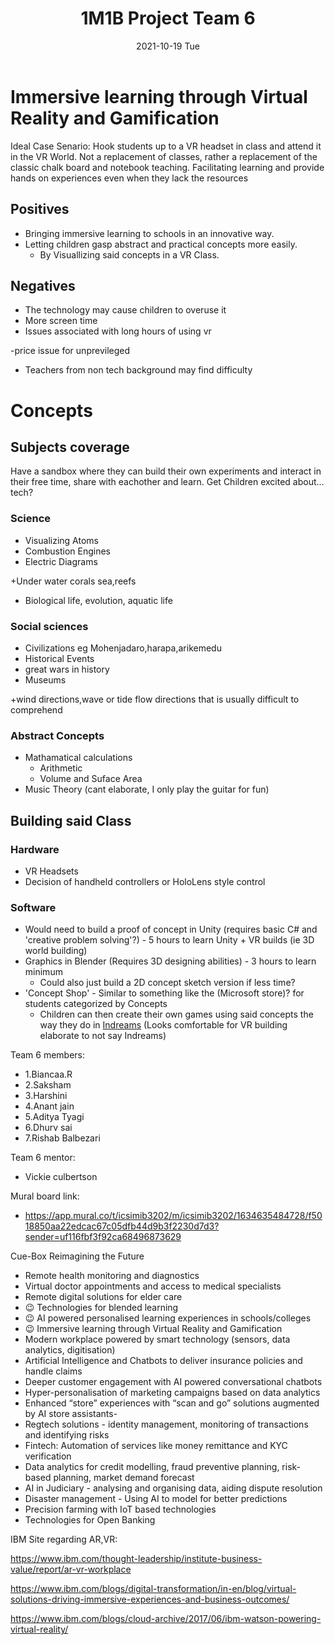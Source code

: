 #+title: 1M1B Project Team 6
#+date: 2021-10-19 Tue

* Immersive learning through Virtual Reality and Gamification
Ideal Case Senario: Hook students up to a VR headset in class and attend it in the VR World.
Not a replacement of classes, rather a replacement of the classic chalk board and notebook teaching.
Facilitating learning and provide hands on experiences even when they lack the resources

** Positives
- Bringing immersive learning to schools in an innovative way.
- Letting children gasp abstract and practical concepts more easily.
  + By Visuallizing said concepts in a VR Class.

** Negatives
- The technology may cause children to overuse it
- More screen time
- Issues associated with long hours of using vr
-price issue for unprevileged
- Teachers from non tech background may find difficulty

* Concepts
** Subjects coverage
Have a sandbox where they can build their own experiments and interact in their free time, share with eachother and learn.
Get Children excited about... tech?
*** Science
+ Visualizing Atoms
+ Combustion Engines
+ Electric Diagrams
+Under water corals sea,reefs
+ Biological life, evolution, aquatic life

*** Social sciences
+ Civilizations eg Mohenjadaro,harapa,arikemedu
+ Historical Events 
+ great wars in history
+ Museums
+wind directions,wave or tide flow directions that is usually difficult to comprehend

*** Abstract Concepts
+ Mathamatical calculations
  - Arithmetic
  - Volume and Suface Area
+ Music Theory (cant elaborate, I only play the guitar for fun)

** Building said Class
*** Hardware
- VR Headsets
- Decision of handheld controllers or HoloLens style control
*** Software
+ Would need to build a proof of concept in Unity (requires basic C# and 'creative problem solving'?) - 5 hours to learn Unity + VR builds (ie 3D world building)
+ Graphics in Blender (Requires 3D designing abilities) - 3 hours to learn minimum
  - Could also just build a 2D concept sketch version if less time?

+ 'Concept Shop' - Similar to something like the (Microsoft store)? for students categorized by Concepts
  + Children can then create their own games using said concepts the way they do in [[https://indreams.me/][Indreams]] (Looks comfortable for VR building elaborate to not say Indreams)

Team 6 members:

+ 1.Biancaa.R
+ 2.Saksham
+ 3.Harshini
+ 4.Anant jain
+ 5.Aditya Tyagi
+ 6.Dhurv sai
+ 7.Rishab Balbezari

Team 6 mentor:
+ Vickie culbertson

Mural board link:
+ https://app.mural.co/t/icsimib3202/m/icsimib3202/1634635484728/f5018850aa22edcac67c05dfb44d9b3f2230d7d3?sender=uf116fbf3f92ca68496873629

Cue-Box Reimagining the Future
- Remote health monitoring and diagnostics
- Virtual doctor appointments and access to medical specialists
-  Remote digital solutions for elder care
- 😉 Technologies for blended learning
- 😉 AI powered personalised learning experiences in schools/colleges
- 😉 Immersive learning through Virtual Reality and Gamification
- Modern workplace powered by smart technology (sensors, data analytics, digitisation)
-  Artificial Intelligence and Chatbots to deliver insurance policies and handle claims
-  Deeper customer engagement with AI powered conversational chatbots
- Hyper-personalisation of marketing campaigns based on data analytics
- Enhanced “store” experiences with “scan and go” solutions augmented by AI store assistants-
- Regtech solutions - identity management, monitoring of transactions and identifying risks
- Fintech: Automation of services like money remittance and KYC verification
- Data analytics for credit modelling, fraud preventive planning, risk-based planning, market demand forecast
- AI in Judiciary - analysing and organising data, aiding dispute resolution
- Disaster management - Using AI to model for better predictions
- Precision farming with IoT based technologies
- Technologies for Open Banking

IBM Site regarding AR,VR:

https://www.ibm.com/thought-leadership/institute-business-value/report/ar-vr-workplace

https://www.ibm.com/blogs/digital-transformation/in-en/blog/virtual-solutions-driving-immersive-experiences-and-business-outcomes/

https://www.ibm.com/blogs/cloud-archive/2017/06/ibm-watson-powering-virtual-reality/
